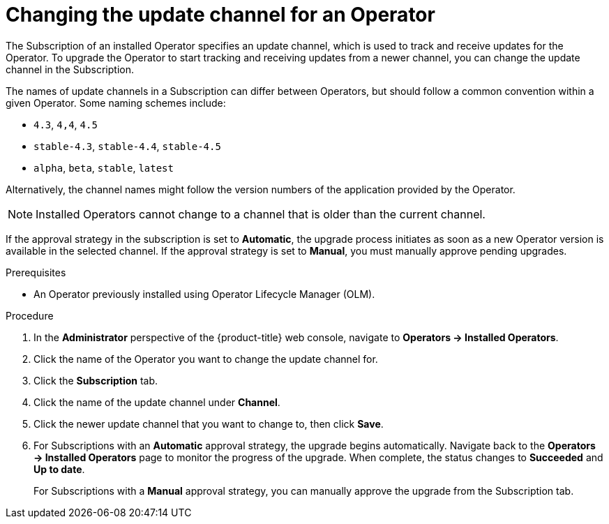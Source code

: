 // Module included in the following assemblies:
//
// * operators/admin/olm-upgrading-operators.adoc

[id="olm-changing-update-channel_{context}"]
= Changing the update channel for an Operator

The Subscription of an installed Operator specifies an update channel, which is
used to track and receive updates for the Operator. To upgrade the Operator to
start tracking and receiving updates from a newer channel, you can change the
update channel in the Subscription.

The names of update channels in a Subscription can differ between Operators, but
should follow a common convention within a given Operator. Some naming
schemes include:

- `4.3`, `4,4`, `4.5`
- `stable-4.3`, `stable-4.4`, `stable-4.5`
- `alpha`, `beta`, `stable`, `latest`

Alternatively, the channel names might follow the version numbers of the
application provided by the Operator.

[NOTE]
====
Installed Operators cannot change to a channel that is older than the current
channel.
====

If the approval strategy in the subscription is set to *Automatic*, the upgrade process initiates as soon as a new Operator version is available in the selected channel. If the approval strategy is set to *Manual*, you must manually approve pending upgrades.

.Prerequisites

* An Operator previously installed using Operator Lifecycle Manager (OLM).

.Procedure

. In the *Administrator* perspective of the {product-title} web console, navigate
to *Operators -> Installed Operators*.

. Click the name of the Operator you want to change the update channel for.

. Click the *Subscription* tab.

. Click the name of the update channel under *Channel*.

. Click the newer update channel that you want to change to, then click *Save*.

. For Subscriptions with an *Automatic* approval strategy, the upgrade begins automatically. Navigate back to the *Operators -> Installed Operators*
page to monitor the progress of the upgrade. When complete, the status changes
to *Succeeded* and *Up to date*.
+
For Subscriptions with a *Manual* approval strategy, you can manually approve
the upgrade from the Subscription tab.
